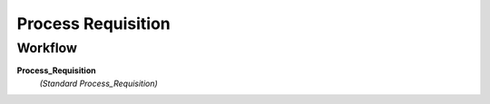 
.. _functional-guide/process/m_requisition_process:

===================
Process Requisition
===================


Workflow
--------
\ **Process_Requisition**\ 
 \ *(Standard Process_Requisition)*\ 
